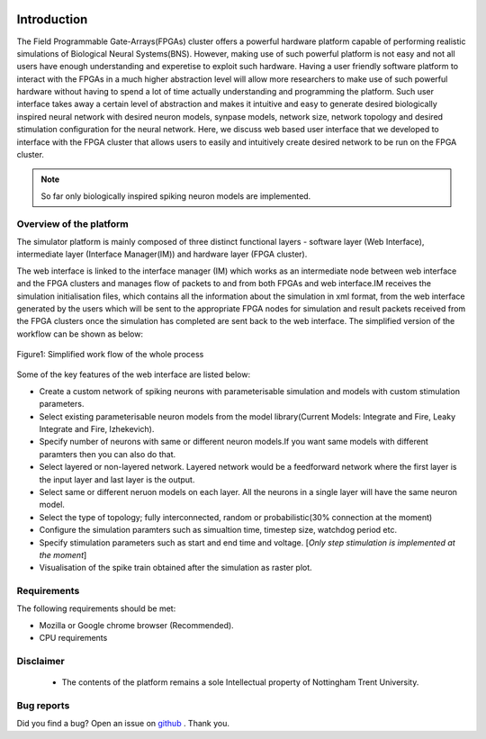 |green|

Introduction
============

The Field Programmable Gate-Arrays(FPGAs) cluster offers a powerful hardware platform capable of performing realistic simulations of Biological Neural Systems(BNS). However, making use of such powerful platform is not easy and not all users have enough understanding and experetise to exploit such hardware. Having a user friendly software platform to interact with the FPGAs in a much higher abstraction level will allow more researchers to make use of such powerful hardware without having to spend a lot of time actually understanding and programming the platform. Such user interface takes away a certain level of abstraction and makes it intuitive and easy to generate desired biologically inspired neural network with desired neuron models, synpase models, network size, network topology and desired stimulation configuration for the neural network. Here, we discuss web based user interface that we developed to interface with the FPGA cluster that allows users to easily and intuitively create desired network to be run on the FPGA cluster. 

.. note:: So far only biologically inspired spiking neuron models are implemented.


Overview of the platform
-----------------------------
The simulator platform is mainly composed of three distinct functional layers - software layer (Web Interface), intermediate layer (Interface Manager(IM)) and hardware layer (FPGA cluster).  

The web interface is linked to the interface manager (IM) which works as an intermediate node between web interface and 
the FPGA clusters and manages flow of packets to and from both FPGAs and web interface.IM receives the simulation initialisation files, which contains all the information about the simulation in xml format, from the web interface generated by the users which will be sent to the appropriate FPGA nodes for simulation and result packets received from the FPGA clusters once the simulation has completed are sent back to the web interface. The simplified version of the workflow can be shown as below:

.. figure:: images/dataflow.jpg
	:align: center
	
	Figure1: Simplified work flow of the whole process

Some of the key features of the web interface are listed below:

* Create a custom network of spiking neurons with parameterisable simulation and models with custom stimulation parameters.
* Select existing parameterisable neuron models from the model library(Current Models: Integrate and Fire, Leaky Integrate and Fire, Izhekevich). 
* Specify number of neurons with same or different neuron models.If you want same models with different paramters then you can also do that.
* Select layered or non-layered network. Layered network would be a feedforward network where the first layer is the input layer and last layer is the output.
* Select same or different neruon models on each layer. All the neurons in a single layer will have the same neuron model. 
* Select the type of topology; fully interconnected, random or probabilistic(30% connection at the moment)
* Configure the simulation paramters such as simualtion time, timestep size, watchdog period etc. 
* Specify stimulation parameters such as start and end time and voltage. [*Only step stimulation is implemented at the moment*]
* Visualisation of the spike train obtained after the simulation as raster plot. 


Requirements
------------

The following requirements should be met:

- Mozilla or Google chrome browser (Recommended).
- CPU requirements


Disclaimer
----------

  * The contents of the platform remains a sole Intellectual property of Nottingham Trent University.

Bug reports
-----------

Did you find a bug? Open an issue on `github <https://github.com/LamaNIkesh/SimulationControllerInterface/issues>`_ . Thank you.

.. |green| image:: https://readthedocs.org/projects/webinterfacedocumentation/badge/?version=latest
